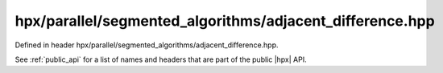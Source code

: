 
..
    Copyright (C) 2022 Dimitra Karatza

    Distributed under the Boost Software License, Version 1.0. (See accompanying
    file LICENSE_1_0.txt or copy at http://www.boost.org/LICENSE_1_0.txt)

.. _modules_hpx/parallel/segmented_algorithms/adjacent_difference.hpp_api:

-------------------------------------------------------------------------------
hpx/parallel/segmented_algorithms/adjacent_difference.hpp
-------------------------------------------------------------------------------

Defined in header hpx/parallel/segmented_algorithms/adjacent_difference.hpp.

See :ref:`public_api` for a list of names and headers that are part of the public
|hpx| API.

.. autodoxygenfile:: hpx/parallel/segmented_algorithms/adjacent_difference.hpp
   :project: segmented_algorithms
